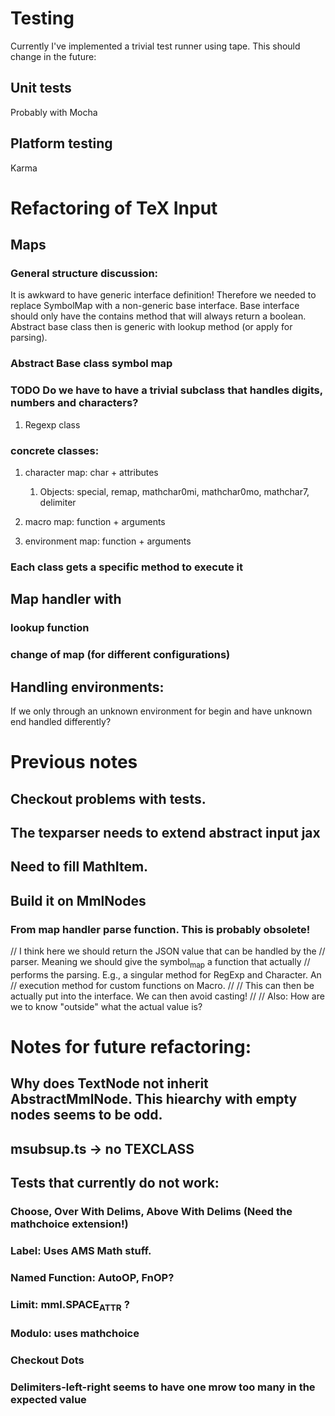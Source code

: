 
* Testing
  Currently I've implemented a trivial test runner using tape.
  This should change in the future:

** Unit tests 
   Probably with Mocha

** Platform testing 
   Karma

* Refactoring of TeX Input

** Maps

*** General structure discussion:
   
    It is awkward to have generic interface definition! Therefore we needed to
    replace SymbolMap with a non-generic base interface. Base interface should
    only have the contains method that will always return a boolean. Abstract
    base class then is generic with lookup method (or apply for parsing).


*** Abstract Base class symbol map

*** TODO Do we have to have a trivial subclass that handles digits, numbers and characters?

**** Regexp class

*** concrete classes:

**** character map: char + attributes

***** Objects: special, remap, mathchar0mi, mathchar0mo, mathchar7, delimiter

**** macro map: function + arguments

**** environment map: function + arguments

*** Each class gets a specific method to execute it


** Map handler with

*** lookup function

*** change of map (for different configurations)

** Handling environments: 
**** If we only through an unknown environment for begin and have unknown end handled differently?

* Previous notes
** Checkout problems with tests.
** The texparser needs to extend abstract input jax
** Need to fill MathItem.
** Build it on MmlNodes



*** From map handler parse function. This is probably obsolete!
  // I think here we should return the JSON value that can be handled by the
  // parser. Meaning we should give the symbol_map a function that actually
  // performs the parsing. E.g., a singular method for RegExp and Character. An
  // execution method for custom functions on Macro.
  // 
  // This can then be actually put into the interface. We can then avoid casting!
  //
  // Also: How are we to know "outside" what the actual value is?

* Notes for future refactoring:

** Why does TextNode not inherit AbstractMmlNode. This hiearchy with empty nodes seems to be odd.

** msubsup.ts -> no TEXCLASS

** Tests that currently do not work:
   
*** Choose, Over With Delims, Above With Delims (Need the mathchoice extension!)

*** Label: Uses AMS Math stuff.
    
*** Named Function: AutoOP, FnOP?

*** Limit: mml.SPACE_ATTR ? 

*** Modulo: uses mathchoice

*** Checkout Dots

*** Delimiters-left-right seems to have one mrow too many in the expected value
